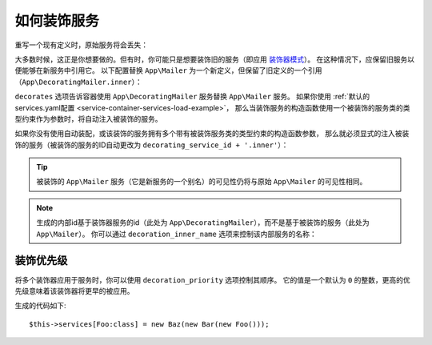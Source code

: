.. index::
    single: Service Container; Decoration

如何装饰服务
========================

重写一个现有定义时，原始服务将会丢失：

.. configuration-block::

    .. code-block:: yaml

        # config/services.yaml
        services:
            App\Mailer: ~

            # 这将旧的 App\Mailer 定义替换为新的定义，旧的定义将丢失
            App\Mailer:
                class: App\NewMailer

    .. code-block:: xml

        <!-- config/services.xml -->
        <?xml version="1.0" encoding="UTF-8" ?>
        <container xmlns="http://symfony.com/schema/dic/services"
            xmlns:xsd="http://www.w3.org/2001/XMLSchema-instance"
            xsd:schemaLocation="http://symfony.com/schema/dic/services http://symfony.com/schema/dic/services/services-1.0.xsd">

            <services>
                <service id="App\Mailer" />

                <!-- this replaces the old App\Mailer definition with the new
                     one, the old definition is lost -->
                <service id="App\Mailer" class="App\NewMailer" />
            </services>
        </container>

    .. code-block:: php

        // config/services.php
        use App\Mailer;
        use App\NewMailer;

        $container->register(Mailer::class);

        // this replaces the old App\Mailer definition with the new one, the
        // old definition is lost
        $container->register(Mailer::class, NewMailer::class);

大多数时候，这正是你想要做的。但有时，你可能只是想要装饰旧的服务（即应用 `装饰器模式`_）。
在这种情况下，应保留旧服务以便能够在新服务中引用它。
以下配置替换 ``App\Mailer`` 为一个新定义，但保留了旧定义的一个引用（``App\DecoratingMailer.inner``）：

.. configuration-block::

    .. code-block:: yaml

        # config/services.yaml
        services:
            App\Mailer: ~

            App\DecoratingMailer:
                # 重写 App\Mailer 服务
                # 但该服务仍可作为 App\DecoratingMailer.inner 来使用
                decorates: App\Mailer

    .. code-block:: xml

        <!-- config/services.xml -->
        <?xml version="1.0" encoding="UTF-8" ?>
        <container xmlns="http://symfony.com/schema/dic/services"
            xmlns:xsd="http://www.w3.org/2001/XMLSchema-instance"
            xsd:schemaLocation="http://symfony.com/schema/dic/services http://symfony.com/schema/dic/services/services-1.0.xsd">

            <services>
                <service id="App\Mailer" />

                <service id="App\DecoratingMailer"
                    decorates="App\Mailer"
                />

            </services>
        </container>

    .. code-block:: php

        // config/services.php
        use App\DecoratingMailer;
        use App\Mailer;
        use Symfony\Component\DependencyInjection\Reference;

        $container->register(Mailer::class);

        $container->register(DecoratingMailer::class)
            ->setDecoratedService(Mailer::class)
        ;

``decorates`` 选项告诉容器使用 ``App\DecoratingMailer`` 服务替换 ``App\Mailer`` 服务。
如果你使用 :ref:`默认的services.yaml配置 <service-container-services-load-example>`，
那么当装饰服务的构造函数使用一个被装饰的服务类的类型约束作为参数时，将自动注入被装饰的服务。

.. versionadded:: 4.1
    装饰服务的自动装配在Symfony 4.1中引入。

如果你没有使用自动装配，或该装饰的服务拥有多个带有被装饰服务类的类型约束的构造函数参数，
那么就必须显式的注入被装饰的服务（被装饰的服务的ID自动更改为 ``decorating_service_id + '.inner'``）：

.. configuration-block::

    .. code-block:: yaml

        # config/services.yaml
        services:
            App\Mailer: ~

            App\DecoratingMailer:
                decorates: App\Mailer
                # 传递就服务为一个参数
                arguments: ['@App\DecoratingMailer.inner']

    .. code-block:: xml

        <!-- config/services.xml -->
        <?xml version="1.0" encoding="UTF-8" ?>
        <container xmlns="http://symfony.com/schema/dic/services"
            xmlns:xsd="http://www.w3.org/2001/XMLSchema-instance"
            xsd:schemaLocation="http://symfony.com/schema/dic/services http://symfony.com/schema/dic/services/services-1.0.xsd">

            <services>
                <service id="App\Mailer" />

                <service id="App\DecoratingMailer"
                    decorates="App\Mailer"
                >
                    <argument type="service" id="App\DecoratingMailer.inner" />
                </service>

            </services>
        </container>

    .. code-block:: php

        // config/services.php
        use App\DecoratingMailer;
        use App\Mailer;
        use Symfony\Component\DependencyInjection\Reference;

        $container->register(Mailer::class);

        $container->register(DecoratingMailer::class)
            ->setDecoratedService(Mailer::class)
            ->addArgument(new Reference(DecoratingMailer::class.'.inner'))
        ;

.. tip::

    被装饰的 ``App\Mailer`` 服务（它是新服务的一个别名）的可见性仍将与原始 ``App\Mailer`` 的可见性相同。

.. note::

    生成的内部id基于装饰器服务的id（此处为
    ``App\DecoratingMailer``），而不是基于被装饰的服务（此处为 ``App\Mailer``）。
    你可以通过 ``decoration_inner_name`` 选项来控制该内部服务的名称：

    .. configuration-block::

        .. code-block:: yaml

            # config/services.yaml
            services:
                App\DecoratingMailer:
                    # ...
                    decoration_inner_name: App\DecoratingMailer.wooz
                    arguments: ['@App\DecoratingMailer.wooz']

        .. code-block:: xml

            <!-- config/services.xml -->
            <?xml version="1.0" encoding="UTF-8" ?>
            <container xmlns="http://symfony.com/schema/dic/services"
                xmlns:xsd="http://www.w3.org/2001/XMLSchema-instance"
                xsd:schemaLocation="http://symfony.com/schema/dic/services http://symfony.com/schema/dic/services/services-1.0.xsd">

                <services>
                    <!-- ... -->

                    <service
                        id="App\DecoratingMailer"
                        decorates="App\Mailer"
                        decoration-inner-name="App\DecoratingMailer.wooz"
                        public="false"
                    >
                        <argument type="service" id="App\DecoratingMailer.wooz" />
                    </service>

                </services>
            </container>

        .. code-block:: php

            // config/services.php
            use App\DecoratingMailer;
            use Symfony\Component\DependencyInjection\Reference;

            $container->register(DecoratingMailer::class)
                ->setDecoratedService(App\Mailer, DecoratingMailer::class.'.wooz')
                ->addArgument(new Reference(DecoratingMailer::class.'.wooz'))
                // ...
            ;

装饰优先级
-------------------

将多个装饰器应用于服务时，你可以使用 ``decoration_priority`` 选项控制其顺序。
它的值是一个默认为 ``0`` 的整数，更高的优先级意味着该装饰器将更早的被应用。

.. configuration-block::

    .. code-block:: yaml

        # config/services.yaml
        Foo: ~

        Bar:
            public: false
            decorates: Foo
            decoration_priority: 5
            arguments: ['@Bar.inner']

        Baz:
            public: false
            decorates: Foo
            decoration_priority: 1
            arguments: ['@Baz.inner']

    .. code-block:: xml

        <!-- config/services.xml -->
        <?xml version="1.0" encoding="UTF-8" ?>

        <container xmlns="http://symfony.com/schema/dic/services"
            xmlns:xsi="http://www.w3.org/2001/XMLSchema-instance"
            xsi:schemaLocation="http://symfony.com/schema/dic/services http://symfony.com/schema/dic/services/services-1.0.xsd">

            <services>
                <service id="Foo" />

                <service id="Bar" decorates="Foo" decoration-priority="5" public="false">
                    <argument type="service" id="Bar.inner" />
                </service>

                <service id="Baz" decorates="Foo" decoration-priority="1" public="false">
                    <argument type="service" id="Baz.inner" />
                </service>
            </services>
        </container>

    .. code-block:: php

        // config/services.php
        use Symfony\Component\DependencyInjection\Reference;

        $container->register(Foo:class)

        $container->register(Bar:class)
            ->addArgument(new Reference(Bar:class.'inner'))
            ->setPublic(false)
            ->setDecoratedService(Foo:class, null, 5);

        $container->register(Baz:class)
            ->addArgument(new Reference(Baz:class.'inner'))
            ->setPublic(false)
            ->setDecoratedService(Foo:class, null, 1);

生成的代码如下::

    $this->services[Foo:class] = new Baz(new Bar(new Foo()));

.. _装饰器模式: https://en.wikipedia.org/wiki/Decorator_pattern
